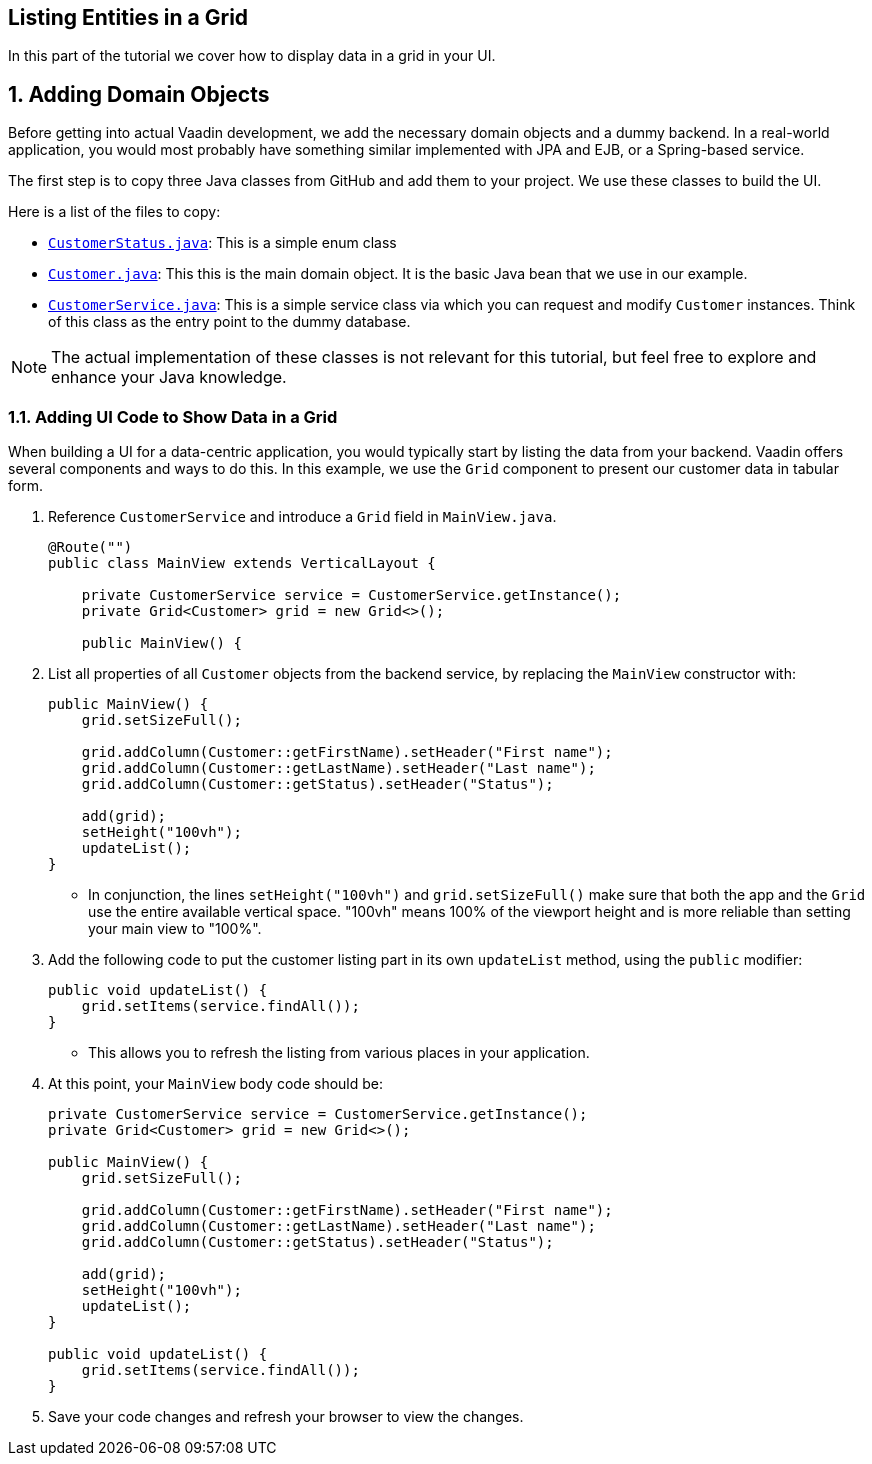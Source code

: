 [[flow.tutorial.grid]]
== Listing Entities in a Grid

:title: Part 2 - Listing Entities in a Grid
:author: Vaadin
:sectnums:
:tags: Flow, Java
:imagesdir: ./images

In this part of the tutorial we cover how to display data in a grid in your UI.

== Adding Domain Objects

Before getting into actual Vaadin development, we add the necessary domain objects and a dummy backend. In a real-world application, you would most probably have something similar implemented with JPA and EJB, or a Spring-based service.

The first step is to copy three Java classes from GitHub and add them to your project. 
We use these classes to build the UI. 

Here is a list of the files to copy: 

* https://raw.githubusercontent.com/vaadin/flow-and-components-documentation/master/tutorial-getting-started/src/main/java/com/vaadin/starter/skeleton/CustomerStatus.java[`CustomerStatus.java`]: This is a simple enum class
* https://raw.githubusercontent.com/vaadin/flow-and-components-documentation/master/tutorial-getting-started/src/main/java/com/vaadin/starter/skeleton/Customer.java[`Customer.java`]: This this is the main domain object. It is the basic Java bean that we use in our example.
* https://raw.githubusercontent.com/vaadin/flow-and-components-documentation/master/tutorial-getting-started/src/main/java/com/vaadin/starter/skeleton/CustomerService.java[`CustomerService.java`]: This is a simple service class via which you can request and modify `Customer` instances. Think of this class as the entry point to the dummy database.


[NOTE]
The actual implementation of these classes is not relevant for this tutorial, but feel free to explore and enhance your Java knowledge.


=== Adding UI Code to Show Data in a Grid

When building a UI for a data-centric application, you would typically start by listing the data from your backend. Vaadin offers several components and ways to do this. In this example, we use the `Grid` component to present our customer data in tabular form. 

. Reference `CustomerService` and introduce a `Grid` field in [classname]`MainView.java`. 

+
[source, java]
----
@Route("")
public class MainView extends VerticalLayout {

    private CustomerService service = CustomerService.getInstance();
    private Grid<Customer> grid = new Grid<>();

    public MainView() {
----

. List all properties of all `Customer` objects from the backend service, by replacing the [classname]`MainView` constructor with:

+
[source,java]
----
public MainView() {
    grid.setSizeFull();

    grid.addColumn(Customer::getFirstName).setHeader("First name");
    grid.addColumn(Customer::getLastName).setHeader("Last name");
    grid.addColumn(Customer::getStatus).setHeader("Status");

    add(grid);
    setHeight("100vh");
    updateList();
}
----

** In conjunction, the lines `setHeight("100vh")` and `grid.setSizeFull()` make sure that both the app and the `Grid` use the entire available vertical space. "100vh" means 100% of the viewport height and is more reliable than setting your main view to "100%". 

. Add the following code to put the customer listing part in its own `updateList` method, using the `public` modifier:

+
[source,java]
----
public void updateList() {
    grid.setItems(service.findAll());
}
----

* This allows you to refresh the listing from various places in your application. 


. At this point, your `MainView` body code should be:

+
[source,java]
----
private CustomerService service = CustomerService.getInstance();
private Grid<Customer> grid = new Grid<>();

public MainView() {
    grid.setSizeFull();

    grid.addColumn(Customer::getFirstName).setHeader("First name");
    grid.addColumn(Customer::getLastName).setHeader("Last name");
    grid.addColumn(Customer::getStatus).setHeader("Status");

    add(grid);
    setHeight("100vh");
    updateList();
}

public void updateList() {
    grid.setItems(service.findAll());
}
----

. Save your code changes and refresh your browser to view the changes.  
